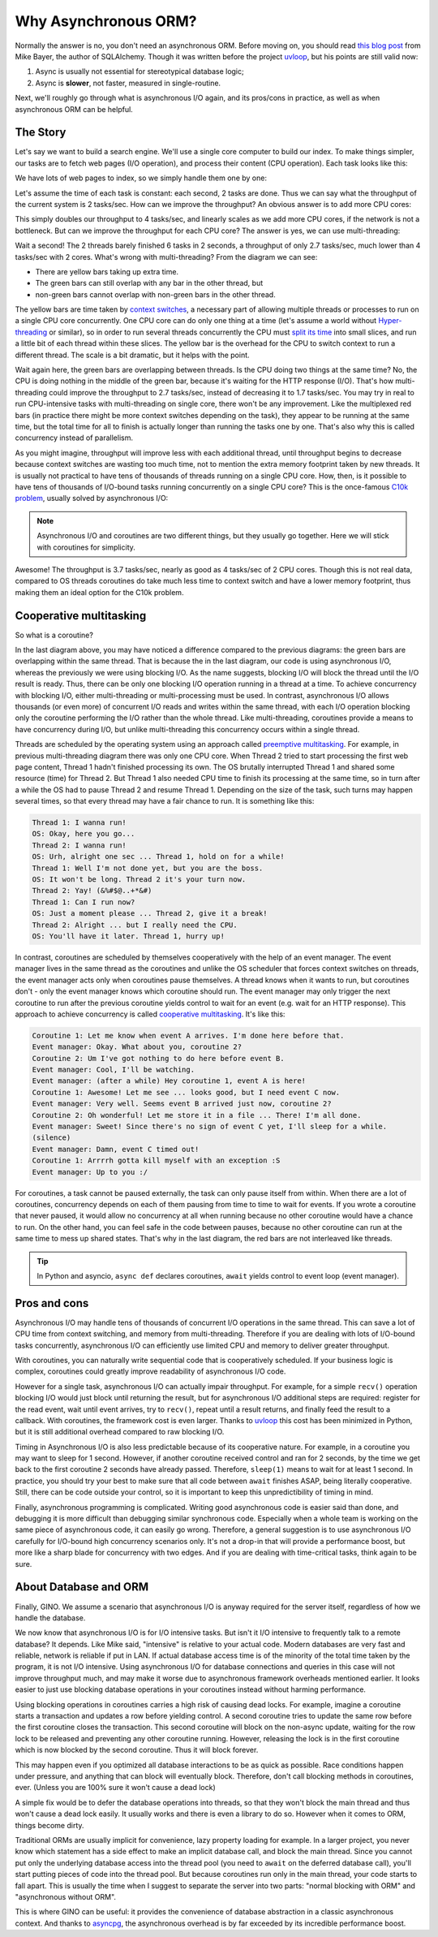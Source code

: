 =====================
Why Asynchronous ORM?
=====================


Normally the answer is no, you don't need an asynchronous ORM. Before moving
on, you should read `this blog post
<http://techspot.zzzeek.org/2015/02/15/asynchronous-python-and-databases/>`_
from Mike Bayer, the author of SQLAlchemy. Though it was written before the
project uvloop_, but his points are still valid now:

1. Async is usually not essential for stereotypical database logic;
2. Async is **slower**, not faster, measured in single-routine.

Next, we'll roughly go through what is asynchronous I/O again, and its
pros/cons in practice, as well as when asynchronous ORM can be helpful.


The Story
---------

Let's say we want to build a search engine. We'll use a single core computer to
build our index. To make things simpler, our tasks are to fetch web pages
(I/O operation), and process their content (CPU operation). Each task looks
like this:

.. image:: why_single_task.png

We have lots of web pages to index, so we simply handle them one by one:

.. image:: why_throughput.png

Let's assume the time of each task is constant: each second, 2 tasks are done.
Thus we can say what the throughput of the current system is 2 tasks/sec. How
can we improve the throughput? An obvious answer is to add more CPU cores:

.. image:: why_multicore.png

This simply doubles our throughput to 4 tasks/sec, and linearly scales as we
add more CPU cores, if the network is not a bottleneck. But can we improve
the throughput for each CPU core? The answer is yes, we can use
multi-threading:

.. image:: why_multithreading.png

Wait a second! The 2 threads barely finished 6 tasks in 2 seconds, a
throughput of only 2.7 tasks/sec, much lower than 4 tasks/sec with 2 cores.
What's wrong with multi-threading? From the diagram we can see:

* There are yellow bars taking up extra time.
* The green bars can still overlap with any bar in the other thread, but
* non-green bars cannot overlap with non-green bars in the other thread.

The yellow bars are time taken by `context switches
<https://en.wikipedia.org/wiki/Context_switch>`_, a necessary part of allowing
multiple threads or processes to run on a single CPU core concurrently.
One CPU core can do only one thing at a time (let's assume a world without
`Hyper-threading <https://en.wikipedia.org/wiki/Hyper-threading>`_ or similar),
so in order to run several threads concurrently the CPU must `split its
time <https://en.wikipedia.org/wiki/Time-sharing>`_ into small
slices, and run a little bit of each thread within these slices. The yellow bar
is the overhead for the CPU to switch context to run a different thread. The
scale is a bit dramatic, but it helps with the point.

Wait again here, the green bars are overlapping between threads. Is the CPU
doing two things at the same time? No, the CPU is doing nothing in the middle
of the green bar, because it's waiting for the HTTP response (I/O). That's how
multi-threading could improve the throughput to 2.7 tasks/sec, instead of
decreasing it to 1.7 tasks/sec. You may try in real to run CPU-intensive
tasks with multi-threading on single core, there won't be any improvement. Like
the multiplexed red bars (in practice there might be more context switches
depending on the task), they appear to be running at the same time, but the
total time for all to finish is actually longer than running the tasks one
by one. That's also why this is called concurrency instead of parallelism.

As you might imagine, throughput will improve less with each additional thread,
until throughput begins to decrease because context switches are wasting too
much time, not to mention the extra memory footprint taken by new threads. It
is usually not practical to have tens of thousands of threads running on a single
CPU core. How, then, is it possible to have tens of thousands of I/O-bound tasks
running concurrently on a single CPU core? This is the once-famous `C10k
problem <https://en.wikipedia.org/wiki/C10k_problem>`_, usually solved by
asynchronous I/O:

.. image:: why_coroutine.png

.. note::

    Asynchronous I/O and coroutines are two different things, but they usually
    go together. Here we will stick with coroutines for simplicity.

Awesome! The throughput is 3.7 tasks/sec, nearly as good as 4 tasks/sec of 2
CPU cores. Though this is not real data, compared to OS threads coroutines
do take much less time to context switch and have a lower memory footprint,
thus making them an ideal option for the C10k problem.


Cooperative multitasking
------------------------

So what is a coroutine?

In the last diagram above, you may have noticed a difference compared to the
previous diagrams: the green bars are overlapping within the same thread.
That is because the in the last diagram, our code is using asynchronous I/O,
whereas the previously we were using blocking I/O. As the name suggests, blocking
I/O will block the thread until the I/O result is ready. Thus, there can be only
one blocking I/O operation running in a thread at a time. To achieve concurrency
with  blocking I/O, either multi-threading or multi-processing must be used.
In contrast, asynchronous I/O allows thousands (or even more) of concurrent
I/O reads and writes within the same thread, with each I/O operation blocking
only the coroutine performing the I/O rather than the whole thread. Like
multi-threading, coroutines provide a means to have concurrency during I/O,
but unlike multi-threading this concurrency occurs within a single thread.

Threads are scheduled by the operating system using an approach called `preemptive
multitasking <https://en.wikipedia.org/wiki/Preemption_(computing)>`_. For
example, in previous multi-threading diagram there was only one CPU core. When
Thread 2 tried to start processing the first web page content, Thread 1 hadn't
finished processing its own. The OS brutally interrupted Thread 1 and shared
some resource (time) for Thread 2. But Thread 1 also needed CPU time to finish
its processing at the same time, so in turn after a while the OS had to pause
Thread 2 and resume Thread 1. Depending on the size of the task, such turns may
happen several times, so that every thread may have a fair chance to run. It is
something like this:

.. code-block:: none

    Thread 1: I wanna run!
    OS: Okay, here you go...
    Thread 2: I wanna run!
    OS: Urh, alright one sec ... Thread 1, hold on for a while!
    Thread 1: Well I'm not done yet, but you are the boss.
    OS: It won't be long. Thread 2 it's your turn now.
    Thread 2: Yay! (&%#$@..+*&#)
    Thread 1: Can I run now?
    OS: Just a moment please ... Thread 2, give it a break!
    Thread 2: Alright ... but I really need the CPU.
    OS: You'll have it later. Thread 1, hurry up!

In contrast, coroutines are scheduled by themselves cooperatively with the help
of an event manager. The event manager lives in the same thread as the
coroutines and unlike the OS scheduler that forces context switches on threads,
the event manager acts only when coroutines pause themselves. A thread knows
when it wants to run, but coroutines don't - only the event manager knows which
coroutine should run. The event manager may only trigger the next coroutine to
run after the previous coroutine yields control to wait for an event (e.g.
wait for an HTTP response). This approach to achieve concurrency is called
`cooperative multitasking
<https://en.wikipedia.org/wiki/Cooperative_multitasking>`_. It's like this:

.. code-block:: none

    Coroutine 1: Let me know when event A arrives. I'm done here before that.
    Event manager: Okay. What about you, coroutine 2?
    Coroutine 2: Um I've got nothing to do here before event B.
    Event manager: Cool, I'll be watching.
    Event manager: (after a while) Hey coroutine 1, event A is here!
    Coroutine 1: Awesome! Let me see ... looks good, but I need event C now.
    Event manager: Very well. Seems event B arrived just now, coroutine 2?
    Coroutine 2: Oh wonderful! Let me store it in a file ... There! I'm all done.
    Event manager: Sweet! Since there's no sign of event C yet, I'll sleep for a while.
    (silence)
    Event manager: Damn, event C timed out!
    Coroutine 1: Arrrrh gotta kill myself with an exception :S
    Event manager: Up to you :/

For coroutines, a task cannot be paused externally, the task can only pause
itself from within. When there are a lot of coroutines, concurrency depends on
each of them pausing from time to time to wait for events. If you wrote a
coroutine that never paused, it would allow no concurrency at all when running
because no other coroutine would have a chance to run. On the other hand, you
can feel safe in the code between pauses, because no other coroutine can
run at the same time to mess up shared states. That's why in the last diagram,
the red bars are not interleaved like threads.

.. tip::

    In Python and asyncio, ``async def`` declares coroutines, ``await`` yields
    control to event loop (event manager).


Pros and cons
-------------

Asynchronous I/O may handle tens of thousands of concurrent I/O operations in
the same thread. This can save a lot of CPU time from context switching, and
memory from multi-threading. Therefore if you are dealing with lots of I/O-bound
tasks concurrently, asynchronous I/O can efficiently use limited CPU and memory to
deliver greater throughput.

With coroutines, you can naturally write sequential code that is cooperatively
scheduled. If your business logic is complex, coroutines could greatly improve
readability of asynchronous I/O code.

However for a single task, asynchronous I/O can actually impair throughput. For
example, for a simple ``recv()`` operation blocking I/O would just block until
returning the result, but for asynchronous I/O additional steps are required:
register for the read event, wait until event arrives, try to ``recv()``, repeat
until a result returns, and finally feed the result to a callback. With coroutines,
the framework cost is even larger. Thanks to uvloop_ this cost has been minimized
in Python, but it is still additional overhead compared to raw blocking I/O.

Timing in Asynchronous I/O is also less predictable because of its cooperative
nature. For example, in a coroutine you may want to sleep for 1 second. However,
if another coroutine received control and ran for 2 seconds, by the time we get
back to the first coroutine 2 seconds have already passed. Therefore, ``sleep(1)``
means to wait for at least 1 second. In practice, you should try your best to make
sure that all code between ``await`` finishes ASAP, being literally cooperative.
Still, there can be code outside your control, so it is important to keep this
unpredictibility of timing in mind.

Finally, asynchronous programming is complicated. Writing good asynchronous code
is easier said than done, and debugging it is more difficult than debugging
similar synchronous code. Especially when a whole team is working on the
same piece of asynchronous code, it can easily go wrong. Therefore, a general
suggestion is to use asynchronous I/O carefully for I/O-bound high concurrency
scenarios only. It's not a drop-in that will provide a performance boost, but
more like a sharp blade for concurrency with two edges. And if you are dealing with
time-critical tasks, think again to be sure.


About Database and ORM
----------------------

Finally, GINO. We assume a scenario that asynchronous I/O is anyway required
for the server itself, regardless of how we handle the database.

We now know that asynchronous I/O is for I/O intensive tasks. But isn't it I/O
intensive to frequently talk to a remote database? It depends. Like Mike said,
"intensive" is relative to your actual code. Modern databases are very fast
and reliable, network is reliable if put in LAN. If actual database access time
is of the minority of the total time taken by the program, it is not I/O
intensive. Using asynchronous I/O for database connections and queries in this
case will not improve throughput much, and may make it worse due to asynchronous
framework overheads mentioned earlier. It looks easier to just use blocking database
operations in your coroutines instead without harming performance.

Using blocking operations in coroutines carries a high risk of causing dead locks.
For example, imagine a coroutine starts a transaction and updates a row before yielding
control. A second coroutine tries to update the same row before the first coroutine
closes the transaction. This second coroutine will block on the non-async update,
waiting for the row lock to be released and preventing any other coroutine running.
However, releasing the lock is in the first coroutine which is now blocked by the
second coroutine. Thus it will block forever.

This may happen even if you optimized all database interactions to be as
quick as possible. Race conditions happen under pressure, and anything that can block
will eventually block. Therefore, don't call blocking methods in coroutines, ever.
(Unless you are 100% sure it won't cause a dead lock)

A simple fix would be to defer the database operations into threads, so that
they won't block the main thread and thus won't cause a dead lock easily. It
usually works and there is even a library to do so. However when it comes to
ORM, things become dirty.

Traditional ORMs are usually implicit for convenience, lazy property loading
for example. In a larger project, you never know which statement has a side
effect to make an implicit database call, and block the main thread. Since you
cannot put only the underlying database access into the thread pool (you need
to ``await`` on the deferred database call), you'll start putting pieces of
code into the thread pool. But because coroutines run only in the main thread, your
code starts to fall apart. This is usually the time when I suggest to separate
the server into two parts: "normal blocking with ORM" and "asynchronous without
ORM".

This is where GINO can be useful: it provides the convenience of database
abstraction in a classic asynchronous context. And thanks to
asyncpg_, the asynchronous overhead is by far exceeded by its incredible
performance boost.


.. _uvloop: https://github.com/MagicStack/uvloop
.. _asyncpg: https://github.com/MagicStack/asyncpg
